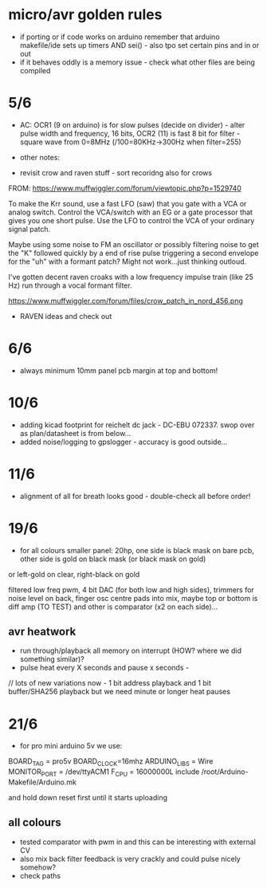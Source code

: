* micro/avr golden rules

- if porting or if code works on arduino remember that arduino makefile/ide sets up timers AND sei() - also tpo set certain pins and in or out
- if it behaves oddly is a memory issue - check what other files are being compiled
  
* 5/6

- AC: OCR1 (9 on arduino) is for slow pulses (decide on divider) -
  alter pulse width and frequency, 16 bits, OCR2 (11) is fast 8 bit for
  filter - square wave from 0=8MHz (/100=80KHz->300Hz when filter=255)


- other notes: 

- revisit crow and raven stuff - sort recoridng also for crows

FROM: https://www.muffwiggler.com/forum/viewtopic.php?p=1529740

To make the Krr sound, use a fast LFO (saw) that you gate with a VCA
or analog switch. Control the VCA/switch with an EG or a gate
processor that gives you one short pulse. Use the LFO to control the
VCA of your ordinary signal patch.

Maybe using some noise to FM an oscillator or possibly filtering noise
to get the "K" followed quickly by a end of rise pulse triggering a
second envelope for the "uh" with a formant patch? Might not
work...just thinking outloud.

I've gotten decent raven croaks with a low frequency impulse train
(like 25 Hz) run through a vocal formant filter.


https://www.muffwiggler.com/forum/files/crow_patch_in_nord_456.png

- RAVEN ideas and check out

* 6/6

- always minimum 10mm panel pcb margin at top and bottom!

* 10/6

- adding kicad footprint for reichelt dc jack - DC-EBU 072337. swop over as plan/datasheet is from below...
- added noise/logging to gpslogger - accuracy is good outside...

* 11/6

- alignment of all for breath looks good - double-check all before order!

* 19/6

- for all colours smaller panel: 20hp, one side is black mask on bare
  pcb, other side is gold on black mask (or black mask on gold)

or left-gold on clear, right-black on gold

filtered low freq pwm, 4 bit DAC (for both low and high sides),
trimmers for noise level on back, finger osc centre pads into mix,
maybe top or bottom is diff amp (TO TEST) and other is comparator (x2
on each side)...

** avr heatwork

- run through/playback all memory on interrupt (HOW? where we did something similar)?
- pulse heat every X seconds and pause x seconds - 

// lots of new variations now - 1 bit address playback and 1 bit buffer/SHA256 playback but we need minute or longer heat pauses

* 21/6

- for pro mini arduino 5v we use:

BOARD_TAG = pro5v
BOARD_CLOCK=16mhz
ARDUINO_LIBS = Wire 
MONITOR_PORT = /dev/ttyACM1
F_CPU = 16000000L
include /root/Arduino-Makefile/Arduino.mk

and hold down reset first until it starts uploading

** all colours

- tested comparator with pwm in and this can be interesting with external CV
- also mix back filter feedback is very crackly and could pulse nicely somehow?
- check paths

